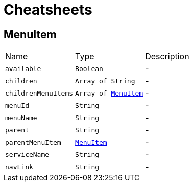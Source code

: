 = Cheatsheets

[[MenuItem]]
== MenuItem


[cols=">25%,^25%,50%"]
[frame="topbot"]
|===
^|Name | Type ^| Description
|[[available]]`available`|`Boolean`|-
|[[children]]`children`|`Array of String`|-
|[[childrenMenuItems]]`childrenMenuItems`|`Array of link:dataobjects.html#MenuItem[MenuItem]`|-
|[[menuId]]`menuId`|`String`|-
|[[menuName]]`menuName`|`String`|-
|[[parent]]`parent`|`String`|-
|[[parentMenuItem]]`parentMenuItem`|`link:dataobjects.html#MenuItem[MenuItem]`|-
|[[serviceName]]`serviceName`|`String`|-
|[[navLink]]`navLink`|`String`|-
|===

